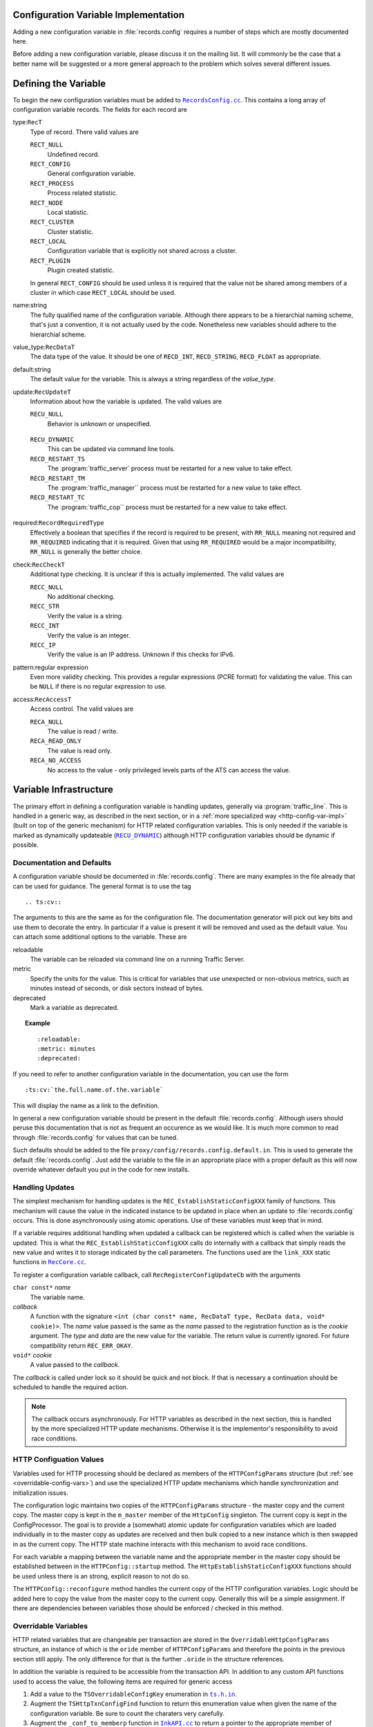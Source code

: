 .. Licensed to the Apache Software Foundation (ASF) under one
   or more contributor license agreements.  See the NOTICE file
   distributed with this work for additional information
   regarding copyright ownership.  The ASF licenses this file
   to you under the Apache License, Version 2.0 (the
   "License"); you may not use this file except in compliance
   with the License.  You may obtain a copy of the License at

   http://www.apache.org/licenses/LICENSE-2.0

   Unless required by applicable law or agreed to in writing,
   software distributed under the License is distributed on an
   "AS IS" BASIS, WITHOUT WARRANTIES OR CONDITIONS OF ANY
   KIND, either express or implied.  See the License for the
   specific language governing permissions and limitations
   under the License.

.. Referenced source files

.. |RecCore.cc| replace:: ``RecCore.cc``

.. _RecCore.cc: https://github.com/apache/trafficserver/blob/master/lib/records/RecCore.cc

.. |RecordsConfig.cc| replace:: ``RecordsConfig.cc``

.. _RecordsConfig.cc: https://github.com/apache/trafficserver/blob/master/mgmt/RecordsConfig.cc

.. |ts.h.in| replace:: ``ts.h.in``

.. _ts.h.in: https://github.com/apache/trafficserver/blob/master/proxy/api/ts/ts.h.in

.. |InkAPI.cc| replace:: ``InkAPI.cc``

.. _InkAPI.cc: https://github.com/apache/trafficserver/blob/master/proxy/api/InkAPI.cc

.. |InkAPITest.cc| replace:: ``InkAPITest.cc``

.. _InkAPITest.cc: https://github.com/apache/trafficserver/blob/master/proxy/api/InkAPITest.cc

.. Referenced enumeration values

.. |RECU_DYNAMIC| replace:: ``RECU_DYNAMIC``

.. _RECU_DYNAMIC: recu-dynamic_


=====================================
Configuration Variable Implementation
=====================================

Adding a new configuration variable in :file:`records.config` requires a number of steps which are mostly documented
here.

Before adding a new configuration variable, please discuss it on the mailing list. It will commonly be the case that a
better name will be suggested or a more general approach to the problem which solves several different issues.

=====================================
Defining the Variable
=====================================

To begin the new configuration variables must be added to |RecordsConfig.cc|_. This contains a long array of
configuration variable records. The fields for each record are

type:``RecT``
   Type of record. There valid values are

   ``RECT_NULL``
      Undefined record.

   ``RECT_CONFIG``
      General configuration variable.

   ``RECT_PROCESS``
      Process related statistic.

   ``RECT_NODE``
      Local statistic.

   ``RECT_CLUSTER``
      Cluster statistic.

   ``RECT_LOCAL``
      Configuration variable that is explicitly not shared across a cluster.

   ``RECT_PLUGIN``
      Plugin created statistic.

   In general ``RECT_CONFIG`` should be used unless it is required that the value not be shared among members of a
   cluster in which case ``RECT_LOCAL`` should be used.

name:string
   The fully qualified name of the configuration variable. Although there appears to be a hierarchial naming scheme,
   that's just a convention, it is not actually used by the code. Nonetheless new variables should adhere to the
   hierarchial scheme.

value_type:``RecDataT``
   The data type of the value. It should be one of ``RECD_INT``, ``RECD_STRING``, ``RECD_FLOAT`` as appropriate.

default:string
   The default value for the variable. This is always a string regardless of the *value_type*.

update:``RecUpdateT``
   Information about how the variable is updated. The valid values are

   ``RECU_NULL``
      Behavior is unknown or unspecified.

.. _recu-dynamic:

   ``RECU_DYNAMIC``
      This can be updated via command line tools.

   ``RECD_RESTART_TS``
      The :program:`traffic_server` process must be restarted for a new value to take effect.

   ``RECD_RESTART_TM``
      The :program:`traffic_manager`` process must be restarted for a new value to take effect.

   ``RECD_RESTART_TC``
      The :program:`traffic_cop`` process must be restarted for a new value to take effect.

required:``RecordRequiredType``
   Effectively a boolean that specifies if the record is required to be present, with ``RR_NULL`` meaning not required
   and ``RR_REQUIRED`` indicating that it is required. Given that using ``RR_REQUIRED`` would be a major
   incompatibility, ``RR_NULL`` is generally the better choice.

check:``RecCheckT``
   Additional type checking. It is unclear if this is actually implemented. The valid values are

   ``RECC_NULL``
      No additional checking.

   ``RECC_STR``
      Verify the value is a string.

   ``RECC_INT``
      Verify the value is an integer.

   ``RECC_IP``
      Verify the value is an IP address. Unknown if this checks for IPv6.

pattern:regular expression
   Even more validity checking. This provides a regular expressions (PCRE format) for validating the value. This can be
   ``NULL`` if there is no regular expression to use.

access:``RecAccessT``
   Access control. The valid values are

   ``RECA_NULL``
      The value is read / write.

   ``RECA_READ_ONLY``
      The value is read only.

   ``RECA_NO_ACCESS``
      No access to the value - only privileged levels parts of the ATS can access the value.

=====================================
Variable Infrastructure
=====================================

The primary effort in defining a configuration variable is handling updates, generally via :program:`traffic_line`. This
is handled in a generic way, as described in the next section, or in a :ref:`more specialized way
<http-config-var-impl>` (built on top of the generic mechanism) for HTTP related configuration variables. This is only
needed if the variable is marked as dynamically updateable (|RECU_DYNAMIC|_) although HTTP configuration variables
should be dynamic if possible.

--------------------------
Documentation and Defaults
--------------------------

A configuration variable should be documented in :file:`records.config`. There are many examples  in the file already that can be used for guidance. The general format is to use the tag ::

   .. ts:cv::

The arguments to this are the same as for the configuration file. The documentation generator will pick out key bits and use them to decorate the entry. In particular if a value is present it will be removed and used as the default value. You can attach some additional options to the variable. These are

reloadable
   The variable can be reloaded via command line on a running Traffic Server.

metric
   Specify the units for the value. This is critical for variables that use unexpected or non-obvious metrics, such as minutes instead of seconds, or disk sectors instead of bytes.

deprecated
   Mark a variable as deprecated.

.. topic:: Example

   ::

      :reloadable:
      :metric: minutes
      :deprecated:

If you need to refer to another configuration variable in the documentation, you can use the form ::

   :ts:cv:`the.full.name.of.the.variable`

This will display the name as a link to the definition.

In general a new configuration variable should be present in the default :file:`records.config`. Although users should peruse this documentation that is not as frequent an occurence as we would like. It is much more common to read through :file:`records.config` for values that can be tuned.

Such defaults should be added to the file ``proxy/config/records.config.default.in``. This is used to generate the default :file:`records.config`. Just add the variable to the file in an appropriate place with a proper default as this will now override whatever default you put in the code for new installs.

------------------------------
Handling Updates
------------------------------

The simplest mechanism for handling updates is the ``REC_EstablishStaticConfigXXX`` family of functions. This mechanism
will cause the value in the indicated instance to be updated in place when an update to :file:`records.config` occurs.
This is done asynchronously using atomic operations. Use of these variables must keep that in mind.

If a variable requires additional handling when updated a callback can be registered which is called when the variable
is updated. This is what the ``REC_EstablishStaticConfigXXX`` calls do internally with a callback that simply reads the
new value and writes it to storage indicated by the call parameters. The functions used are the ``link_XXX`` static
functions in |RecCore.cc|_.

To register a configuration variable callback, call ``RecRegisterConfigUpdateCb`` with the arguments

``char const*`` *name*
   The variable name.

*callback*
   A function with the signature ``<int (char const* name, RecDataT type, RecData data, void* cookie)>``. The *name*
   value passed is the same as the *name* passed to the registration function as is the *cookie* argument. The *type* and
   *data* are the new value for the variable. The return value is currently ignored. For future compatibility return
   ``REC_ERR_OKAY``.

``void*`` *cookie*
   A value passed to the *callback*.

The *callback* is called under lock so it should be quick and not block. If that is necessary a continuation should be
scheduled to handle the required action.

.. note::
   The callback occurs asynchronously. For HTTP variables as described in the next section, this is handled by the more
   specialized HTTP update mechanisms. Otherwise it is the implementor's responsibility to avoid race conditions.

.. _http-config-var-impl:

------------------------
HTTP Configuation Values
------------------------

Variables used for HTTP processing should be declared as members of the ``HTTPConfigParams`` structure (but :ref:`see
<overridable-config-vars>`) and use the specialized HTTP update mechanisms which handle synchronization and
initialization issues.

The configuration logic maintains two copies of the ``HTTPConfigParams`` structure - the master copy and the current
copy. The master copy is kept in the ``m_master`` member of the ``HttpConfig`` singleton. The current copy is kept in
the ConfigProcessor. The goal is to provide a (somewhat) atomic update for configuration variables which are loaded
individually in to the master copy as updates are received and then bulk copied to a new instance which is then swapped
in as the current copy. The HTTP state machine interacts with this mechanism to avoid race conditions.

For each variable a mapping between the variable name and the appropriate member in the master copy should be
established between in the ``HTTPConfig::startup`` method. The ``HttpEstablishStaticConfigXXX`` functions should be used
unless there is an strong, explicit reason to not do so.

The ``HTTPConfig::reconfigure`` method handles the current copy of the HTTP configuration variables. Logic should be
added here to copy the value from the master copy to the current copy. Generally this will be a simple assignment. If
there are dependencies between variables those should be enforced / checked in this method.

.. _overridable-config-vars:

-----------------------
Overridable Variables
-----------------------

HTTP related variables that are changeable per transaction are stored in the ``OverridableHttpConfigParams`` structure,
an instance of which is the ``oride`` member of ``HTTPConfigParams`` and therefore the points in the previous section
still apply. The only difference for that is the further ``.oride`` in the structure references.

In addition the variable is required to be accessible from the transaction API. In addition to any custom API functions
used to access the value, the following items are required for generic access

#. Add a value to the ``TSOverridableConfigKey`` enumeration in |ts.h.in|_.

#. Augment the ``TSHttpTxnConfigFind`` function to return this enumeration value when given the name of the configuration
   variable. Be sure to count the charaters very carefully.

#. Augment the ``_conf_to_memberp`` function in |InkAPI.cc|_ to return a pointer to the appropriate member of
   ``OverridableHttpConfigParams`` and set the type if not a byte value.

#. Update the testing logic in |InkAPITest.cc|_ by adding the string name of the configuration variable to the
   ``SDK_Overridable_Configs`` array.
